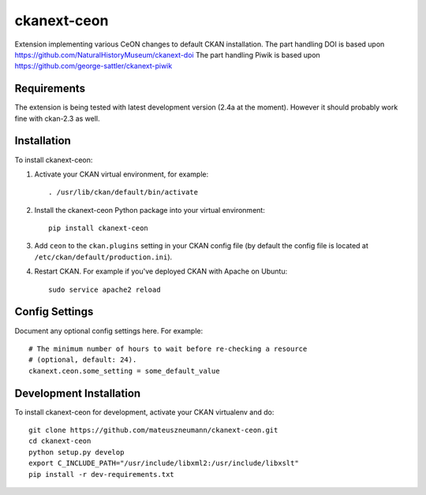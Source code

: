 =============
ckanext-ceon
=============

Extension implementing various CeON changes to default CKAN installation.
The part handling DOI is based upon https://github.com/NaturalHistoryMuseum/ckanext-doi
The part handling Piwik is based upon https://github.com/george-sattler/ckanext-piwik


------------
Requirements
------------

The extension is being tested with latest development version (2.4a at the
moment).  However it should probably work fine with ckan-2.3 as well.


------------
Installation
------------

.. Add any additional install steps to the list below.
   For example installing any non-Python dependencies or adding any required
   config settings.

To install ckanext-ceon:

1. Activate your CKAN virtual environment, for example::

     . /usr/lib/ckan/default/bin/activate

2. Install the ckanext-ceon Python package into your virtual environment::

     pip install ckanext-ceon

3. Add ``ceon`` to the ``ckan.plugins`` setting in your CKAN
   config file (by default the config file is located at
   ``/etc/ckan/default/production.ini``).

4. Restart CKAN. For example if you've deployed CKAN with Apache on Ubuntu::

     sudo service apache2 reload


---------------
Config Settings
---------------

Document any optional config settings here. For example::

    # The minimum number of hours to wait before re-checking a resource
    # (optional, default: 24).
    ckanext.ceon.some_setting = some_default_value


------------------------
Development Installation
------------------------

To install ckanext-ceon for development, activate your CKAN virtualenv and
do::

    git clone https://github.com/mateuszneumann/ckanext-ceon.git
    cd ckanext-ceon
    python setup.py develop
    export C_INCLUDE_PATH="/usr/include/libxml2:/usr/include/libxslt"
    pip install -r dev-requirements.txt

